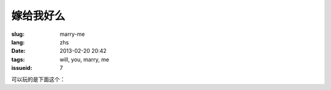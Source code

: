 嫁给我好么
=======================================================================

:slug: marry-me
:lang: zhs
:date: 2013-02-20 20:42
:tags: will, you, marry, me
:issueid: 7


.. panel-default::
    :title: 渲染的样子

	.. PELICAN_BEGIN_SUMMARY

	.. image:: /images/marry-me.png
		:alt: 嫁给我好么

	.. PELICAN_END_SUMMARY

可以玩的是下面这个：

.. raw:: html
    
    <script type="text/javascript" src="/static/three.min.js"></script>
    <script type="text/javascript" src="/static/FirstPersonControls.js"></script>
    <script type="text/javascript" src="/static/helvetiker_regular.typeface.js"></script>
    <script type="text/javascript" src="/static/214game.js"></script>
    <div id="game_area" style="width: 600px; height: 450px; margin-left: 10px;clear:both">
    </div>
    <p style="margin-left: 100px; margin-top: 10px; ">* 用 WASD←→ 移动，需要 WebGL 支持</p>